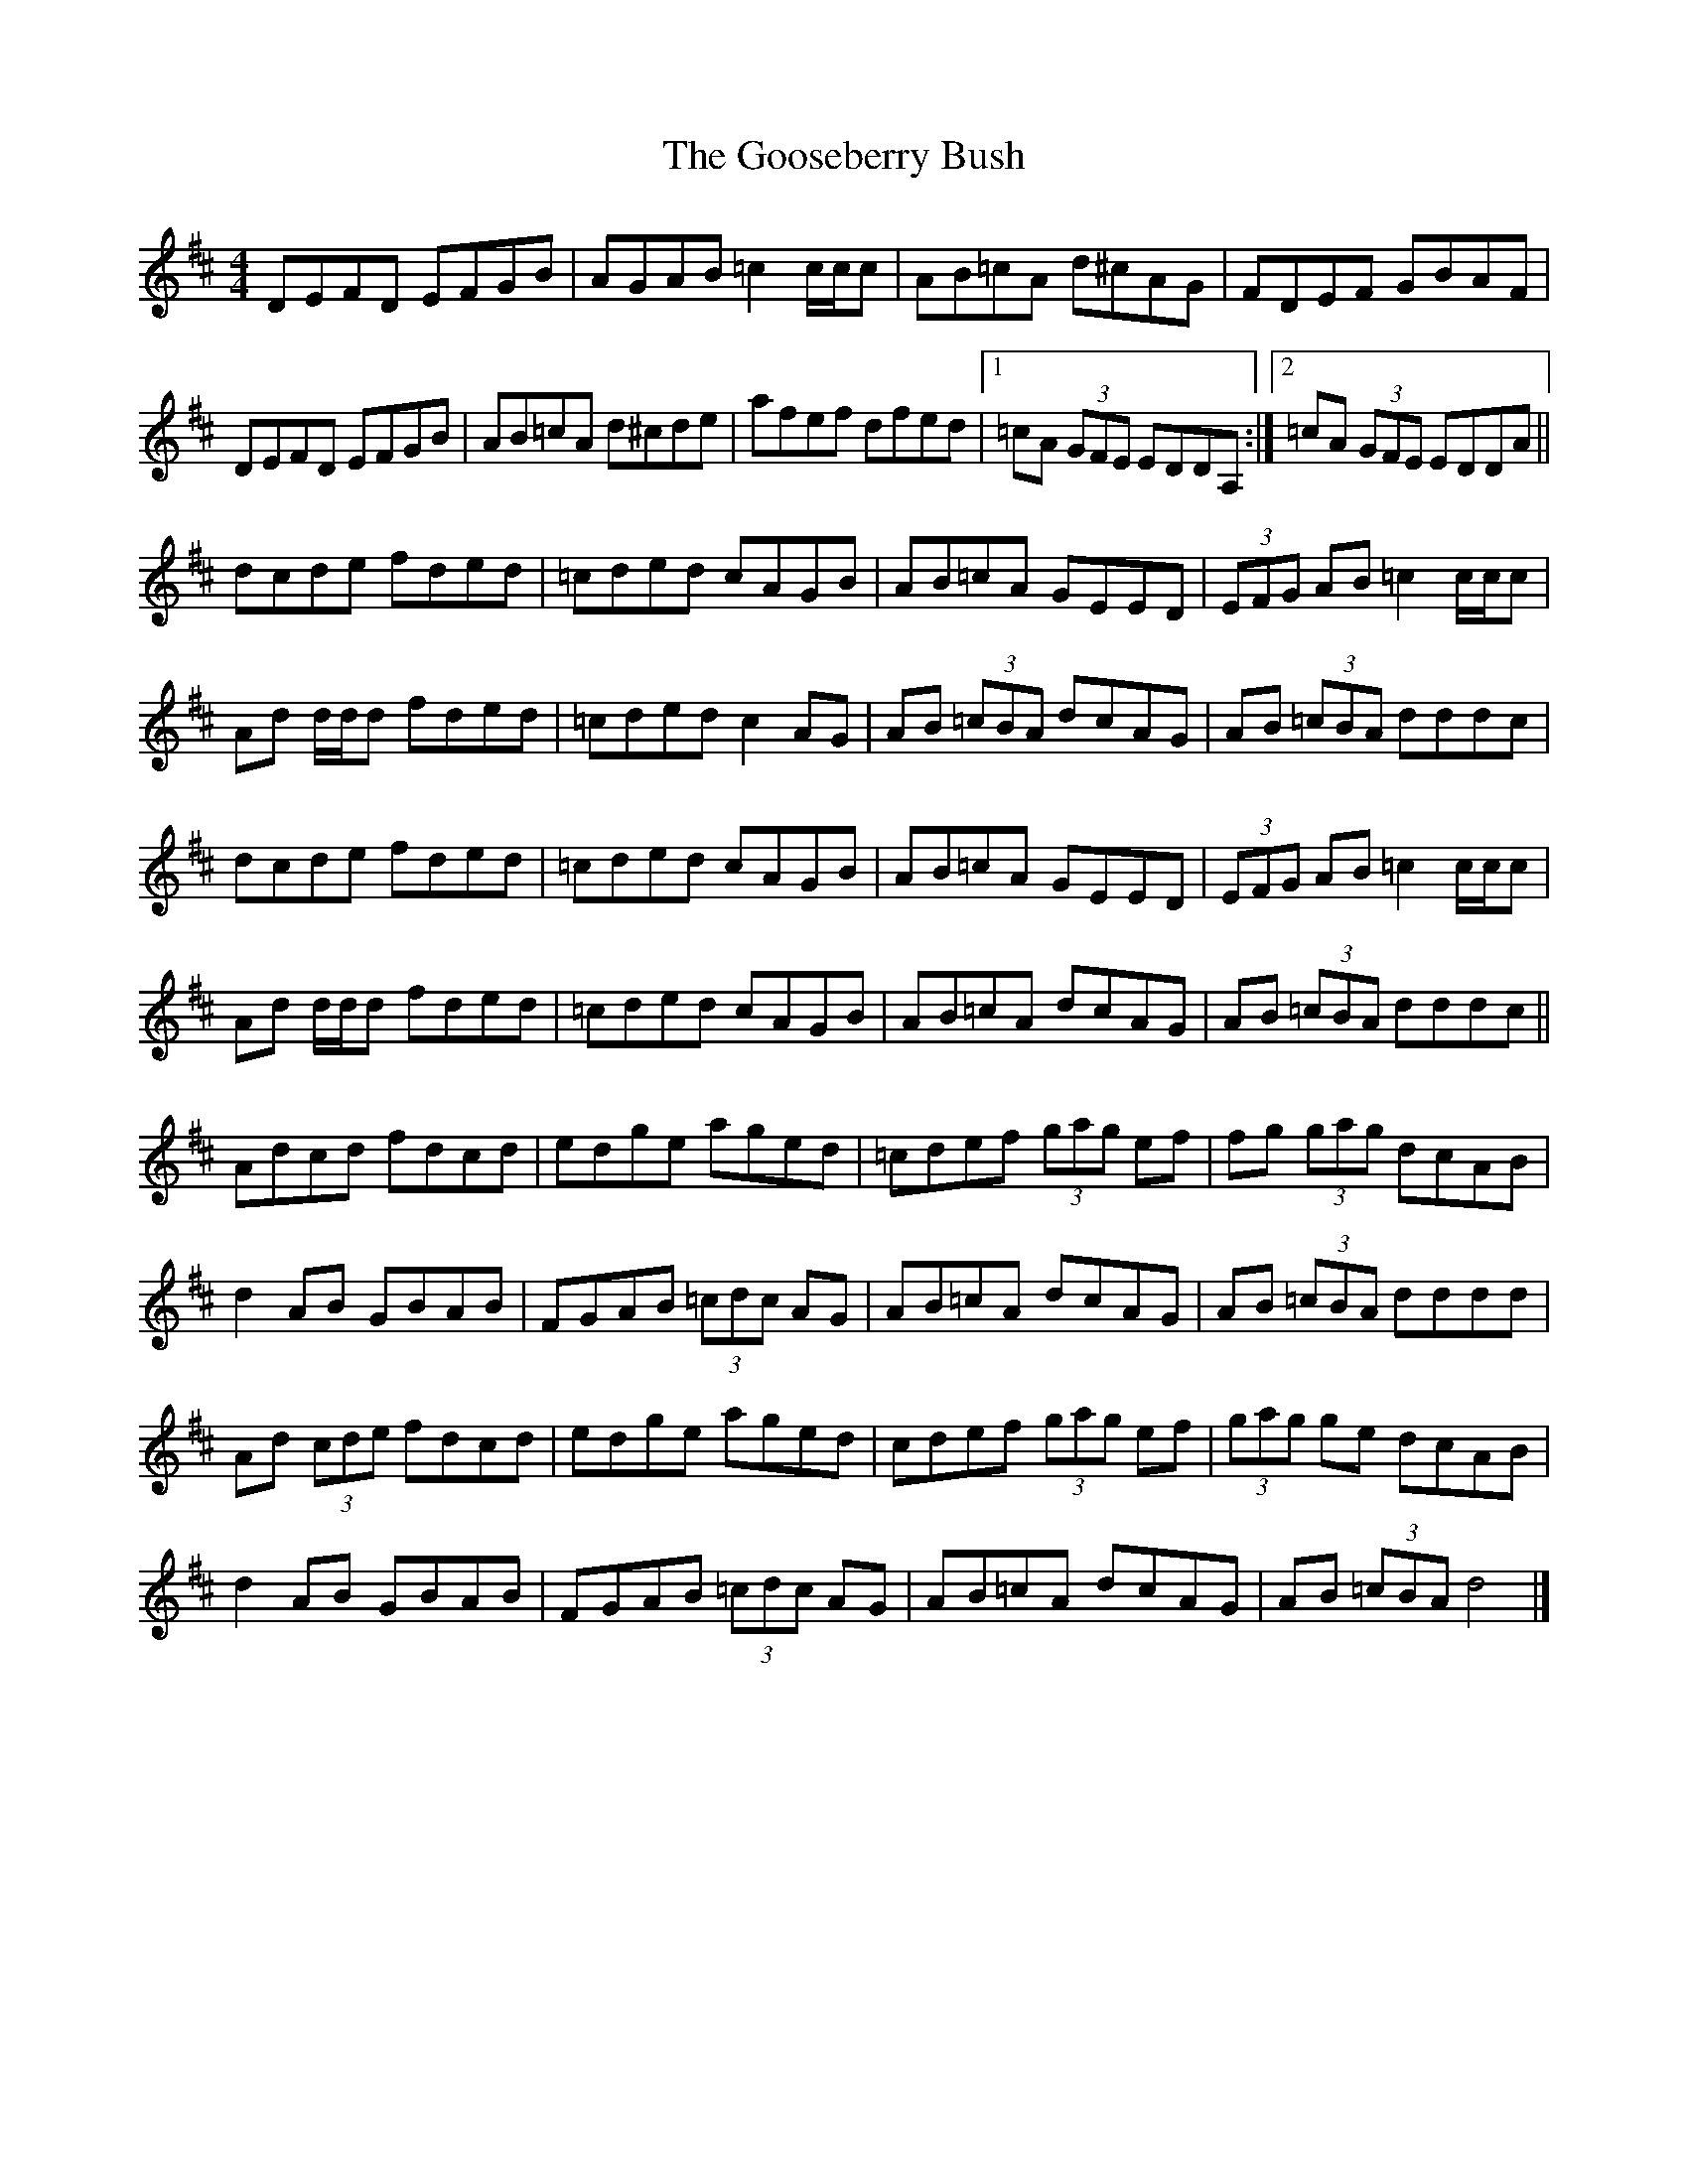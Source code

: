 X: 2
T: Gooseberry Bush, The
Z: Nigel Gatherer
S: https://thesession.org/tunes/2732#setting23714
R: reel
M: 4/4
L: 1/8
K: Dmaj
DEFD EFGB | AGAB =c2 c/c/c | AB=cA d^cAG | FDEF GBAF |
DEFD EFGB | AB=cA d^cde | afef dfed |1 =cA (3GFE EDDA, :|2 =cA (3GFE EDDA ||
dcde fded | =cded cAGB | AB=cA GEED | (3EFG AB =c2 c/c/c |
Ad d/d/d fded | =cded c2 AG | AB (3=cBA dcAG | AB (3=cBA dddc |
dcde fded | =cded cAGB | AB=cA GEED | (3EFG AB =c2 c/c/c |
Ad d/d/d fded | =cded cAGB | AB=cA dcAG | AB (3=cBA dddc ||
Adcd fdcd | edge aged | =cdef (3gag ef | fg (3gag dcAB |
d2 AB GBAB | FGAB (3=cdc AG | AB=cA dcAG | AB (3=cBA dddd |
Ad (3cde fdcd | edge aged | cdef (3gag ef | (3gag ge dcAB |
d2 AB GBAB | FGAB (3=cdc AG | AB=cA dcAG | AB (3=cBA d4 |]
